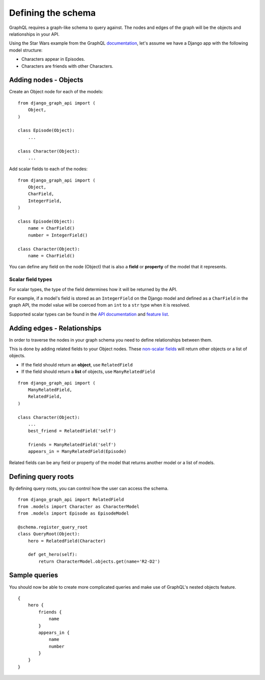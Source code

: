 Defining the schema
===================
GraphQL requires a graph-like schema to query against.
The nodes and edges of the graph will be
the objects and relationships in your API.

Using the Star Wars example from the GraphQL documentation_,
let's assume we have a Django app with the following model structure:

- Characters appear in Episodes.
- Characters are friends with other Characters.

Adding nodes - Objects
----------------------

Create an Object node for each of the models:
::

    from django_graph_api import (
        Object,
    )

    class Episode(Object):
        ...

    class Character(Object):
        ...

Add scalar fields to each of the nodes:
::

    from django_graph_api import (
        Object,
        CharField,
        IntegerField,
    )

    class Episode(Object):
        name = CharField()
        number = IntegerField()

    class Character(Object):
        name = CharField()

You can define any field on the node (Object)
that is also a **field** or **property** of the model
that it represents.

Scalar field types
^^^^^^^^^^^^^^^^^^
For scalar types,
the type of the field determines how it will be returned by the API.

For example, if a model's field is stored as an ``IntegerField`` on the Django model
and defined as a ``CharField`` in the graph API,
the model value will be coerced from an ``int`` to a ``str`` type
when it is resolved.

Supported scalar types can be found in the `API documentation`_ and `feature list`_.

.. _API documentation: api.html#scalar-field-types
.. _feature list: features.html#types

Adding edges - Relationships
----------------------------

In order to traverse the nodes in your graph schema
you need to define relationships between them.

This is done by adding related fields to your Object nodes.
These `non-scalar fields`_ will return
other objects or a list of objects.

- If the field should return an **object**, use ``RelatedField``
- If the field should return a **list** of objects, use ``ManyRelatedField``

::

    from django_graph_api import (
        ManyRelatedField,
        RelatedField,
    )

    class Character(Object):
        ...
        best_friend = RelatedField('self')

        friends = ManyRelatedField('self')
        appears_in = ManyRelatedField(Episode)

Related fields can be any field or property of the model
that returns another model or a list of models.

.. _non-scalar fields: api.html#non-scalar-field-types

Defining query roots
--------------------

By defining query roots, you can control how the user can access the schema.
::

    from django_graph_api import RelatedField
    from .models import Character as CharacterModel
    from .models import Episode as EpisodeModel

    @schema.register_query_root
    class QueryRoot(Object):
        hero = RelatedField(Character)

        def get_hero(self):
            return CharacterModel.objects.get(name='R2-D2')

Sample queries
--------------

You should now be able to create more complicated queries
and make use of GraphQL's nested objects feature.
::

    {
        hero {
            friends {
                name
            }
            appears_in {
                name
                number
            }
        }
    }

.. _documentation: http://graphql.org/learn/
